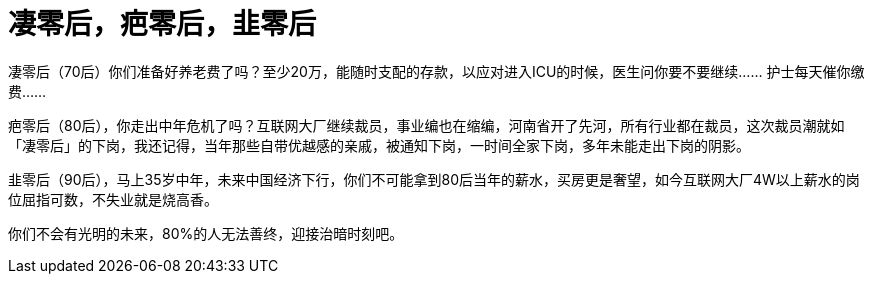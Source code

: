 = 凄零后，疤零后，韭零后

凄零后（70后）你们准备好养老费了吗？至少20万，能随时支配的存款，以应对进入ICU的时候，医生问你要不要继续…… 护士每天催你缴费……

疤零后（80后），你走出中年危机了吗？互联网大厂继续裁员，事业编也在缩编，河南省开了先河，所有行业都在裁员，这次裁员潮就如「凄零后」的下岗，我还记得，当年那些自带优越感的亲戚，被通知下岗，一时间全家下岗，多年未能走出下岗的阴影。

韭零后（90后），马上35岁中年，未来中国经济下行，你们不可能拿到80后当年的薪水，买房更是奢望，如今互联网大厂4W以上薪水的岗位屈指可数，不失业就是烧高香。

你们不会有光明的未来，80%的人无法善终，迎接治暗时刻吧。